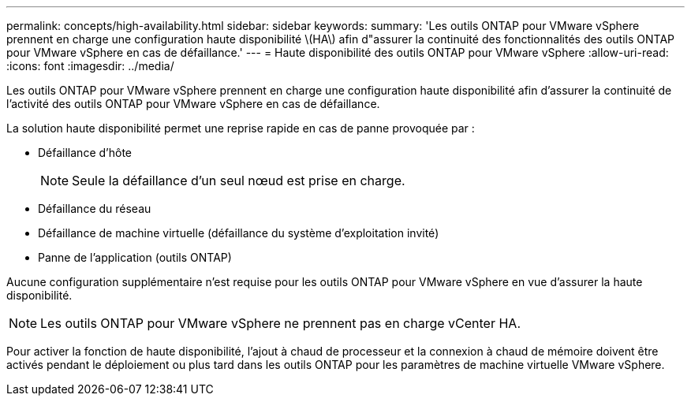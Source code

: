 ---
permalink: concepts/high-availability.html 
sidebar: sidebar 
keywords:  
summary: 'Les outils ONTAP pour VMware vSphere prennent en charge une configuration haute disponibilité \(HA\) afin d"assurer la continuité des fonctionnalités des outils ONTAP pour VMware vSphere en cas de défaillance.' 
---
= Haute disponibilité des outils ONTAP pour VMware vSphere
:allow-uri-read: 
:icons: font
:imagesdir: ../media/


[role="lead"]
Les outils ONTAP pour VMware vSphere prennent en charge une configuration haute disponibilité afin d'assurer la continuité de l'activité des outils ONTAP pour VMware vSphere en cas de défaillance.

La solution haute disponibilité permet une reprise rapide en cas de panne provoquée par :

* Défaillance d'hôte
+

NOTE: Seule la défaillance d'un seul nœud est prise en charge.

* Défaillance du réseau
* Défaillance de machine virtuelle (défaillance du système d'exploitation invité)
* Panne de l'application (outils ONTAP)


Aucune configuration supplémentaire n'est requise pour les outils ONTAP pour VMware vSphere en vue d'assurer la haute disponibilité.


NOTE: Les outils ONTAP pour VMware vSphere ne prennent pas en charge vCenter HA.

Pour activer la fonction de haute disponibilité, l'ajout à chaud de processeur et la connexion à chaud de mémoire doivent être activés pendant le déploiement ou plus tard dans les outils ONTAP pour les paramètres de machine virtuelle VMware vSphere.
